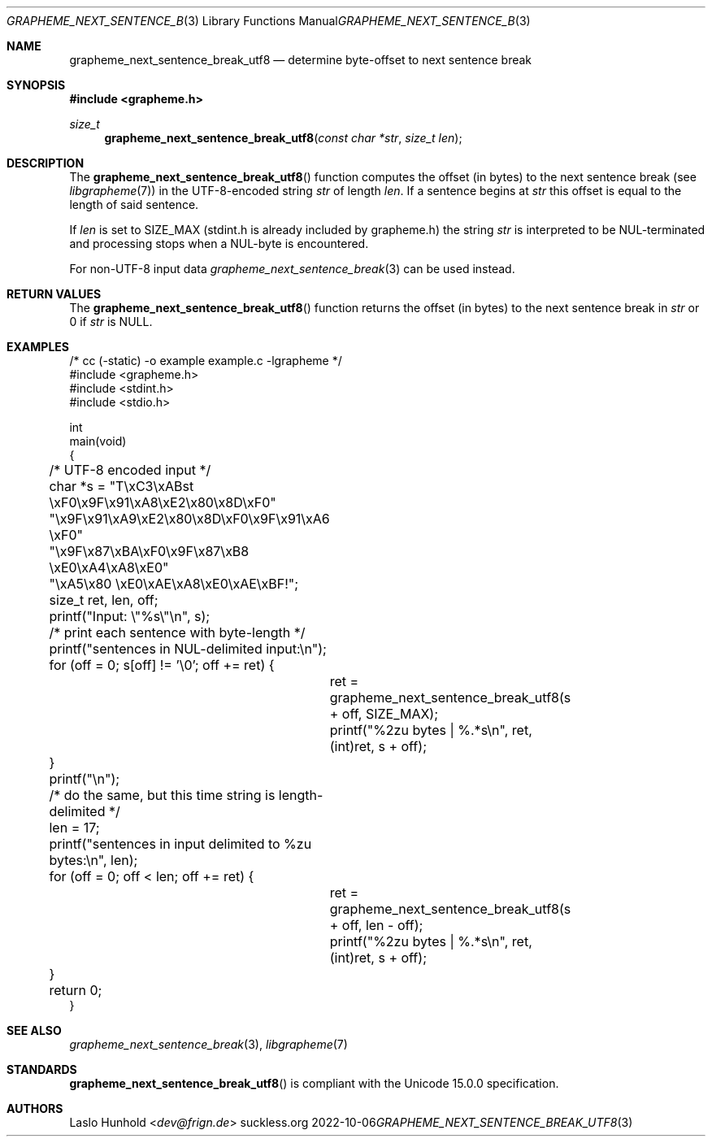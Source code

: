 .Dd 2022-10-06
.Dt GRAPHEME_NEXT_SENTENCE_BREAK_UTF8 3
.Os suckless.org
.Sh NAME
.Nm grapheme_next_sentence_break_utf8
.Nd determine byte-offset to next sentence break
.Sh SYNOPSIS
.In grapheme.h
.Ft size_t
.Fn grapheme_next_sentence_break_utf8 "const char *str" "size_t len"
.Sh DESCRIPTION
The
.Fn grapheme_next_sentence_break_utf8
function computes the offset (in bytes) to the next sentence
break (see
.Xr libgrapheme 7 )
in the UTF-8-encoded string
.Va str
of length
.Va len .
If a sentence begins at
.Va str
this offset is equal to the length of said sentence.
.Pp
If
.Va len
is set to
.Dv SIZE_MAX
(stdint.h is already included by grapheme.h) the string
.Va str
is interpreted to be NUL-terminated and processing stops when
a NUL-byte is encountered.
.Pp
For non-UTF-8 input
data
.Xr grapheme_next_sentence_break 3
can be used instead.
.Sh RETURN VALUES
The
.Fn grapheme_next_sentence_break_utf8
function returns the offset (in bytes) to the next sentence
break in
.Va str
or 0 if
.Va str
is
.Dv NULL .
.Sh EXAMPLES
.Bd -literal
/* cc (-static) -o example example.c -lgrapheme */
#include <grapheme.h>
#include <stdint.h>
#include <stdio.h>

int
main(void)
{
	/* UTF-8 encoded input */
	char *s = "T\\xC3\\xABst \\xF0\\x9F\\x91\\xA8\\xE2\\x80\\x8D\\xF0"
	          "\\x9F\\x91\\xA9\\xE2\\x80\\x8D\\xF0\\x9F\\x91\\xA6 \\xF0"
	          "\\x9F\\x87\\xBA\\xF0\\x9F\\x87\\xB8 \\xE0\\xA4\\xA8\\xE0"
	          "\\xA5\\x80 \\xE0\\xAE\\xA8\\xE0\\xAE\\xBF!";
	size_t ret, len, off;

	printf("Input: \\"%s\\"\\n", s);

	/* print each sentence with byte-length */
	printf("sentences in NUL-delimited input:\\n");
	for (off = 0; s[off] != '\\0'; off += ret) {
		ret = grapheme_next_sentence_break_utf8(s + off, SIZE_MAX);
		printf("%2zu bytes | %.*s\\n", ret, (int)ret, s + off);
	}
	printf("\\n");

	/* do the same, but this time string is length-delimited */
	len = 17;
	printf("sentences in input delimited to %zu bytes:\\n", len);
	for (off = 0; off < len; off += ret) {
		ret = grapheme_next_sentence_break_utf8(s + off, len - off);
		printf("%2zu bytes | %.*s\\n", ret, (int)ret, s + off);
	}

	return 0;
}
.Ed
.Sh SEE ALSO
.Xr grapheme_next_sentence_break 3 ,
.Xr libgrapheme 7
.Sh STANDARDS
.Fn grapheme_next_sentence_break_utf8
is compliant with the Unicode 15.0.0 specification.
.Sh AUTHORS
.An Laslo Hunhold Aq Mt dev@frign.de
